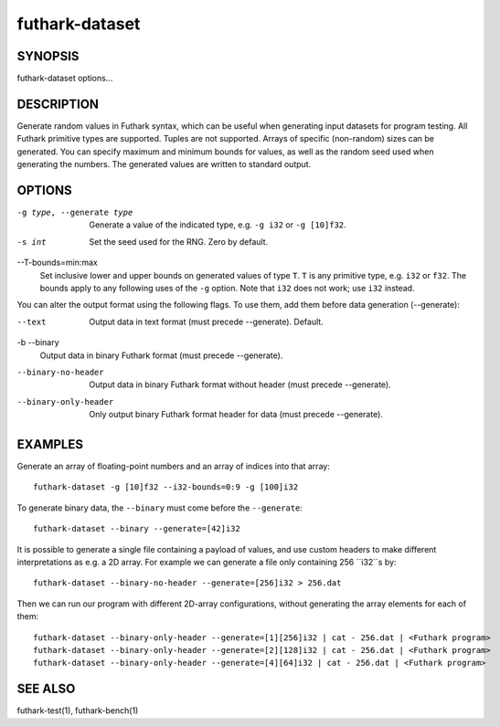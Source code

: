 .. role:: ref(emphasis)

.. _futhark-dataset(1):

===============
futhark-dataset
===============

SYNOPSIS
========

futhark-dataset options...

DESCRIPTION
===========

Generate random values in Futhark syntax, which can be useful when
generating input datasets for program testing.  All Futhark primitive
types are supported.  Tuples are not supported.  Arrays of specific
(non-random) sizes can be generated.  You can specify maximum and
minimum bounds for values, as well as the random seed used when
generating the numbers.  The generated values are written to standard
output.

OPTIONS
=======

-g type, --generate type
  Generate a value of the indicated type, e.g. ``-g i32`` or ``-g [10]f32``.

-s int
  Set the seed used for the RNG.  Zero by default.

--T-bounds=min:max
  Set inclusive lower and upper bounds on generated values of type
  ``T``.  ``T`` is any primitive type, e.g. ``i32`` or ``f32``.  The
  bounds apply to any following uses of the ``-g`` option.  Note that
  ``i32`` does not work; use ``i32`` instead.

You can alter the output format using the following flags. To use them, add them
before data generation (--generate):

--text
  Output data in text format (must precede --generate). Default.

-b --binary
  Output data in binary Futhark format (must precede --generate).

--binary-no-header
  Output data in binary Futhark format without header (must precede --generate).

--binary-only-header
  Only output binary Futhark format header for data (must precede --generate).

EXAMPLES
========

Generate an array of floating-point numbers and an array of indices into that array::

  futhark-dataset -g [10]f32 --i32-bounds=0:9 -g [100]i32

To generate binary data, the ``--binary`` must come before the ``--generate``::

  futhark-dataset --binary --generate=[42]i32

It is possible to generate a single file containing a payload of values, and use
custom headers to make different interpretations as e.g. a 2D array. For example
we can generate a file only containing 256 ``i32``s by::

  futhark-dataset --binary-no-header --generate=[256]i32 > 256.dat

Then we can run our program with different 2D-array configurations, without
generating the array elements for each of them::

  futhark-dataset --binary-only-header --generate=[1][256]i32 | cat - 256.dat | <Futhark program>
  futhark-dataset --binary-only-header --generate=[2][128]i32 | cat - 256.dat | <Futhark program>
  futhark-dataset --binary-only-header --generate=[4][64]i32 | cat - 256.dat | <Futhark program>

SEE ALSO
========

futhark-test(1), futhark-bench(1)
